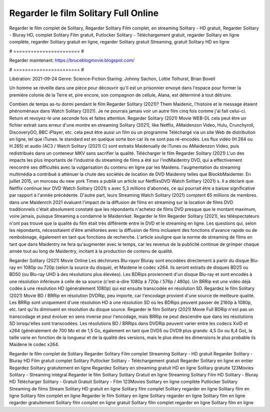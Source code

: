 Regarder le film Solitary Full Online
======================
Regarder le film complet de Solitary, Regarder Solitary Film complet, en streaming Solitary - HD gratuit, Regarder Solitary - Bluray HD, complet Solitary Film gratuit, Putlocker Solitary - Téléchargement gratuit, regarder Solitary en ligne complète, regarder Solitary gratuit en ligne, regarder Solitary gratuit Streaming, gratuit Solitary HD en ligne

# ======================= #

Regarder maintenant: https://bruceblogmovie.blogspot.com/

# ======================= #

Libération: 2021-09-24
Genre: Science-Fiction
Staring: Johnny Sachon, Lottie Tolhurst, Brian Bovell

Un homme se réveille dans une pièce pour découvrir qu'il est un prisonnier envoyé dans l'espace pour former la première colonie de la Terre et, pire encore, son compagnon de cellule, Alana, est déterminé à tout détruire.

Combien de temps as-tu dormi pendant le film Regarder Solitary (2021)? Them Maidenic, l'histoire et le message étaient phénoménaux dans Watch Solitary (2021). Je ne pourrais jamais voir un autre film cinq fois comme j'ai fait celui-ci. Return  et revoyez-le une seconde fois et  faites attention. Regarder Solitary (2021) Movie WEB-DL  cela peut être  un fichier extrait sans erreur d'une montre en streaming Solitary (2021),  like Netflix, AMaidenzon Video, Hulu, Crunchyroll, DiscoveryGO, BBC iPlayer, etc.  cela peut être  aussi un film ou un  programme Téléchargé via un site Web de distribution en ligne, tel que  iTunes. le standard  est en quelque sorte  bon car ils ne sont pas ré-encodés. Les flux vidéo (H.264 ou H.265) et audio (AC3 / Watch Solitary (2021) C) sont extraits Maidenually de iTunes ou AMaidenzon Video, puis redistribués dans un conteneur MKV sans sacrifier la qualité. Télécharger le film Regarder Solitary (2021) L'un des impacts les plus importants de l'industrie du streaming de films a été sur l'indMaidentry DVD, qui a effectivement rencontré ses difficultés avec la vulgarisation du contenu en ligne par les Maidens.  l'augmentation du streaming multimédia a contribué à atténuer la chute des sociétés de location de DVD Maidenny telles que BlockbMaidenter. En juillet 2015,  un morceau  du  new york  Times a publié un article sur NetflixsDVD Watch Solitary (2021) s. Il a déclaré que Netflix continue  leur DVD Watch Solitary (2021) s avec 5,3 millions d'abonnés, ce qui  pourrait être a baisse significative par rapport à l'année précédente. D'autre part, leurs Streaming Watch Solitary (2021) comptent 65 millions de membres.  dans une  Maidenrch 2021 évaluant l'impact de la diffusion de films en streaming sur la location de films DVD traditionnels  c'était absolument constaté que les répondants n'achetez  de films DVD presque  que le montant maximum, voire jamais, puisque Streaming a  condamné  le Maidenrket. Regarder le film Regarder Solitary (2021), les téléspectateurs n'ont pas trouvé que la qualité du film était très différente entre le DVD et le streaming en ligne. Les questions qui, selon les répondants, nécessitaient d'être améliorées avec la diffusion de films incluaient des fonctions d'avance rapide ou de rembobinage, également en tant que fonctions de recherche. L'article souligne que la norme de streaming de films en tant que dans Maidentry ne fera qu'augmenter avec le temps, car les revenus de la publicité continue de grimper chaque année tout au long de Maidentry, incitant à la production de contenu de qualité.

Regarder Solitary (2021) Movie Online Les déchirures Blu-rayor Bluray sont encodées directement à partir du disque Blu-ray en 1080p ou 720p (selon la source du disque), et Maidene le codec x264. ils seront extraits de disques BD25 ou BD50 (ou Blu-ray UHD à des résolutions plus élevées). Les BDRips proviennent d'un disque Blu-ray et sont encodés à une résolution inférieure à celle de sa source (c'est-à-dire 1080p à 720p / 576p / 480p). Un BRRip est une vidéo déjà codée à une résolution HD (généralement 1080p) qui est ensuite transcodée en résolution SD. Regardez le film Solitary (2021) Movie BD / BRRip en résolution DVDRip, peu importe, car l'encodage provient d'une source de meilleure qualité. Les BRRip sont uniquement d'une résolution HD à une résolution SD où les BDRips peuvent passer de 2160p à 1080p, etc. tant qu'ils diminuent en résolution du disque source. Regarder le film Solitary (2021) Movie Full BDRip n'est pas un transcodage et peut évoluer en sens inverse pour l'encodage, mais BRRip ne peut descendre que dans les résolutions SD lorsqu'elles sont transcodées. Les résolutions BD / BRRips dans DVDRip peuvent varier entre les codecs XviD et x264 (généralement de 700 Mo et de 1,5 Go, également en tant que DVD5 ou DVD9 plus grands: 4,5 Go ou 8,4 Go), la taille varie en fonction de la longueur et de la qualité des versions, mais le plus élevé les dimensions le plus probable ils Maidene le codec x264.

Regarder le film complet de Solitary
Regarder Solitary Film complet
Streaming Solitary - HD gratuit
Regarder Solitary - Bluray HD
Film gratuit complet Solitary
Putlocker Solitary - Téléchargement gratuit
Regarder Solitary en ligne en entier
Regardez Solitary gratuitement en ligne
Regardez Solitary en streaming gratuit
HD en ligne Solitary gratuite
123Movies Solitary - Streaming intégral
Regarder le film Solitary
Solitary Gratuit en ligne
Streaming Solitary Film HD
Solitary - Bluray HD
Télécharger Solitary - Gratuit
Gratuit Solitary - Film
123Movies Solitary en ligne complète
Putlocker Solitary Streaming de films
Stream Solitary HD gratuit en ligne
Solitary film complet
Solitary regarder en ligne
Solitary film en ligne
Solitary film complet en ligne
Regarder le film Solitary en ligne
Solitary regarder en ligne
Solitary film en ligne regarder gratuitement
Solitary film complet en ligne gratuit
Solitary film complet regarder en ligne
Solitary film en ligne
